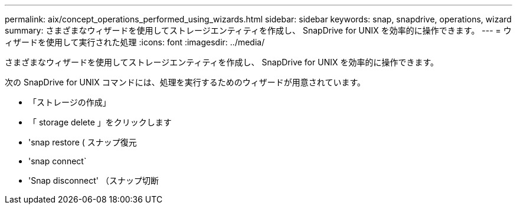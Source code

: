 ---
permalink: aix/concept_operations_performed_using_wizards.html 
sidebar: sidebar 
keywords: snap, snapdrive, operations, wizard 
summary: さまざまなウィザードを使用してストレージエンティティを作成し、 SnapDrive for UNIX を効率的に操作できます。 
---
= ウィザードを使用して実行された処理
:icons: font
:imagesdir: ../media/


[role="lead"]
さまざまなウィザードを使用してストレージエンティティを作成し、 SnapDrive for UNIX を効率的に操作できます。

次の SnapDrive for UNIX コマンドには、処理を実行するためのウィザードが用意されています。

* 「ストレージの作成」
* 「 storage delete 」をクリックします
* 'snap restore ( スナップ復元
* 'snap connect`
* 'Snap disconnect' （スナップ切断

